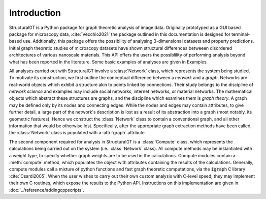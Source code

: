 ============
Introduction
============

StructuralGT is a Python package for graph theoretic analysis of image data. Originally prototyped as a GUI based package for microscopy data, :cite:`Vecchio2021` the package outlined in this documentation is designed for terminal-based use. Addtionally, this package offers the possibility of analysing 3-dimensional datasets and property predictions. Initial graph theoretic studies of microscopy datasets have shown structural differences betweeen disordered architectures of various nanoscale materials. This API offers the users the possiblility of performing analysis beyond what has been reported in the literature. Some basic examples of analyses are given in Examples.

All analyses carried out with StructuralGT involve a :class:`Network` class, which represents the system being studied. To motivate its construction, we first outline the conceptual difference between a `network` and a `graph`. Networks are real-world objects which exhibit a structure akin to points linked by connections. Their study belongs to the discipline of `network science` and examples may include social networks, internet networks, or material networks. The mathematical objects which abstract these structures are graphs, and the discipline which examines them is `graph theory`. A graph may be defined only by its nodes and connecting edges. While the nodes and edges may contain attributes, to give further detail, a large part of the network's description is lost as a result of its abstraction into a graph (most notably, its geometric features). Hence we construct the :class:`Network` class to contain a conventional graph, and all other information that would be otherwise lost. Specifically, after the appropriate graph extraction methods have been called, the :class:`Network` class is populated with a :attr:`graph` attribute.

The second component required for analysis in StructuralGT is a :class:`Compute` class, which represents the calculations being carried out on the system (i.e. :class:`Network` class). All compute methods may be instantiated with a weight type, to specify whether graph weights are to be used in the calculations. Compute modules contain a :meth:`compute` method, which populates the object with attributes containing the results of the calculations. Generally, compute modules call a mixture of python functions and fast graph theoretic computations, via the :code:`igraph` C library :cite:`Csardi2005`. When the user wishes to carry out their own custom analysis with C-level speed, they may implement their own C routines, which expose the results to the Python API. Instructions on this implementation are given in :doc:`../reference/addingcppscripts`.
